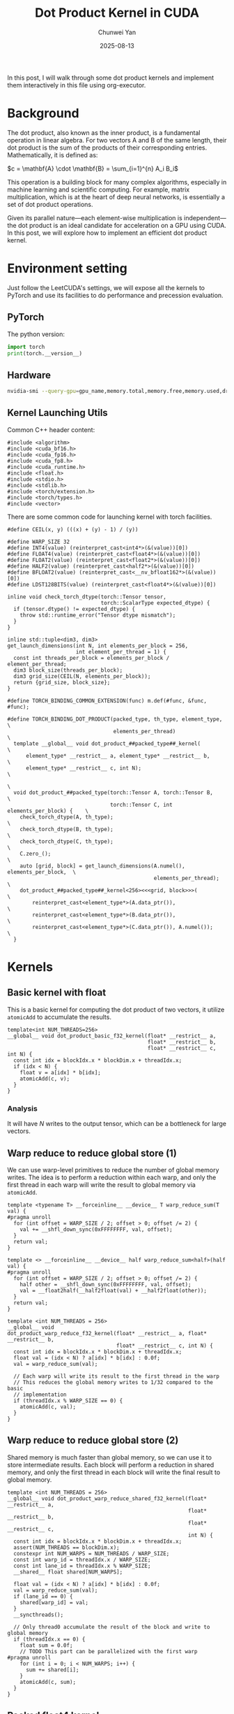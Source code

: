 #+title: Dot Product Kernel in CUDA
#+author: Chunwei Yan
#+date: 2025-08-13
#+hugo_tags: "cuda" "basics" "tech"
#+hugo_draft: true
#+toc: nil

In this post, I will walk through some dot product kernels  and implement them interactively in this file using org-executor.

* Background

The dot product, also known as the inner product, is a fundamental operation in linear algebra. For two vectors A and B of the same length, their dot product is the sum of the products of their corresponding entries. Mathematically, it is defined as:

$c = \mathbf{A} \cdot \mathbf{B} = \sum_{i=1}^{n} A_i B_i$

This operation is a building block for many complex algorithms, especially in machine learning and scientific computing. For example, matrix multiplication, which is at the heart of deep neural networks, is essentially a set of dot product operations.

Given its parallel nature—each element-wise multiplication is independent—the dot product is an ideal candidate for acceleration on a GPU using CUDA. In this post, we will explore how to implement an efficient dot product kernel.

* Environment setting
Just follow the LeetCUDA's settings, we will expose all the kernels to PyTorch and use its facilities to do performance and precession evaluation.

** PyTorch
The python version:

#+begin_src python :file ./_torch_check.py :command python3 %f
import torch
print(torch.__version__)
#+end_src
#+RESULTS:
  2.8.0a0+5228986c39.nv25.06

** Hardware

#+begin_src bash :file ./query_gpu_info.sh :key main :command bash ./query_gpu_info.sh
nvidia-smi --query-gpu=gpu_name,memory.total,memory.free,memory.used,driver_version,temperature.gpu,utilization.gpu --format=csv,noheader
#+end_src
#+RESULTS:
  NVIDIA H100 80GB HBM3, 81559 MiB, 81080 MiB, 0 MiB, 580.65.06, 41, 0 %

** Kernel Launching Utils

Common C++ header content:

#+begin_src cuda :file dot_product.cu :id header
#include <algorithm>
#include <cuda_bf16.h>
#include <cuda_fp16.h>
#include <cuda_fp8.h>
#include <cuda_runtime.h>
#include <float.h>
#include <stdio.h>
#include <stdlib.h>
#include <torch/extension.h>
#include <torch/types.h>
#include <vector>
#+end_src

There are some common code for launching kernel with torch facilities.

#+begin_src cuda :file dot_product.cu :id lauching-utils
#define CEIL(x, y) (((x) + (y) - 1) / (y))

#define WARP_SIZE 32
#define INT4(value) (reinterpret_cast<int4*>(&(value))[0])
#define FLOAT4(value) (reinterpret_cast<float4*>(&(value))[0])
#define FLOAT2(value) (reinterpret_cast<float2*>(&(value))[0])
#define HALF2(value) (reinterpret_cast<half2*>(&(value))[0])
#define BFLOAT2(value) (reinterpret_cast<__nv_bfloat162*>(&(value))[0])
#define LDST128BITS(value) (reinterpret_cast<float4*>(&(value))[0])

inline void check_torch_dtype(torch::Tensor tensor,
                              torch::ScalarType expected_dtype) {
  if (tensor.dtype() != expected_dtype) {
    throw std::runtime_error("Tensor dtype mismatch");
  }
}

inline std::tuple<dim3, dim3>
get_launch_dimensions(int N, int elements_per_block = 256,
                      int element_per_thread = 1) {
  const int threads_per_block = elements_per_block / element_per_thread;
  dim3 block_size(threads_per_block);
  dim3 grid_size(CEIL(N, elements_per_block));
  return {grid_size, block_size};
}

#define TORCH_BINDING_COMMON_EXTENSION(func) m.def(#func, &func, #func);

#define TORCH_BINDING_DOT_PRODUCT(packed_type, th_type, element_type,          \
                                  elements_per_thread)                         \
  template __global__ void dot_product_##packed_type##_kernel(                          \
      element_type* __restrict__ a, element_type* __restrict__ b,              \
      element_type* __restrict__ c, int N);                                    \
                                                                               \
  void dot_product_##packed_type(torch::Tensor A, torch::Tensor B,             \
                                 torch::Tensor C, int elements_per_block) {    \
    check_torch_dtype(A, th_type);                                             \
    check_torch_dtype(B, th_type);                                             \
    check_torch_dtype(C, th_type);                                             \
    C.zero_();                                                                 \
    auto [grid, block] = get_launch_dimensions(A.numel(), elements_per_block,  \
                                               elements_per_thread);           \
    dot_product_##packed_type##_kernel<256><<<grid, block>>>(                  \
        reinterpret_cast<element_type*>(A.data_ptr()),                         \
        reinterpret_cast<element_type*>(B.data_ptr()),                         \
        reinterpret_cast<element_type*>(C.data_ptr()), A.numel());             \
  }
#+end_src

* Kernels
** Basic kernel with float

This is a basic kernel for computing the dot product of two vectors, it utilize ~atomicAdd~ to accumulate the results.

#+BEGIN_SRC cuda :file dot_product.cu
template<int NUM_THREADS=256>
__global__ void dot_product_basic_f32_kernel(float* __restrict__ a,
                                             float* __restrict__ b,
                                             float* __restrict__ c, int N) {
  const int idx = blockIdx.x * blockDim.x + threadIdx.x;
  if (idx < N) {
    float v = a[idx] * b[idx];
    atomicAdd(c, v);
  }
}
#+END_SRC

*** Analysis
It will have $N$ writes to the output tensor, which can be a bottleneck for large vectors.

** Warp reduce to reduce global store (1)
We can use warp-level primitives to reduce the number of global memory writes. The idea is to perform a reduction within each warp, and only the first thread in each warp will write the result to global memory via ~atomicAdd~.

#+begin_src cuda :file dot_product.cu
template <typename T> __forceinline__ __device__ T warp_reduce_sum(T val) {
#pragma unroll
  for (int offset = WARP_SIZE / 2; offset > 0; offset /= 2) {
    val += __shfl_down_sync(0xFFFFFFFF, val, offset);
  }
  return val;
}

template <> __forceinline__ __device__ half warp_reduce_sum<half>(half val) {
#pragma unroll
  for (int offset = WARP_SIZE / 2; offset > 0; offset /= 2) {
    half other = __shfl_down_sync(0xFFFFFFFF, val, offset);
    val = __float2half(__half2float(val) + __half2float(other));
  }
  return val;
}

template <int NUM_THREADS = 256>
__global__ void
dot_product_warp_reduce_f32_kernel(float* __restrict__ a, float* __restrict__ b,
                                   float* __restrict__ c, int N) {
  const int idx = blockIdx.x * blockDim.x + threadIdx.x;
  float val = (idx < N) ? a[idx] * b[idx] : 0.0f;
  val = warp_reduce_sum(val);

  // Each warp will write its result to the first thread in the warp
  // This reduces the global memory writes to 1/32 compared to the basic
  // implementation
  if (threadIdx.x % WARP_SIZE == 0) {
    atomicAdd(c, val);
  }
}
#+end_src

** Warp reduce to reduce global store (2)
Shared memory is much faster than global memory, so we can use it to store intermediate results. 
Each block will perform a reduction in shared memory, and only the first thread in each block will write the final result to global memory.

#+begin_src cuda :file dot_product.cu
template <int NUM_THREADS = 256>
__global__ void dot_product_warp_reduce_shared_f32_kernel(float* __restrict__ a,
                                                          float* __restrict__ b,
                                                          float* __restrict__ c,
                                                          int N) {
  const int idx = blockIdx.x * blockDim.x + threadIdx.x;
  assert(NUM_THREADS == blockDim.x);
  constexpr int NUM_WARPS = NUM_THREADS / WARP_SIZE;
  const int warp_id = threadIdx.x / WARP_SIZE;
  const int lane_id = threadIdx.x % WARP_SIZE;
  __shared__ float shared[NUM_WARPS];

  float val = (idx < N) ? a[idx] * b[idx] : 0.0f;
  val = warp_reduce_sum(val);
  if (lane_id == 0) {
    shared[warp_id] = val;
  }
  __syncthreads();

  // Only thread0 accumulate the result of the block and write to global memory
  if (threadIdx.x == 0) {
    float sum = 0.0f;
    // TODO This part can be parallelized with the first warp
#pragma unroll
    for (int i = 0; i < NUM_WARPS; i++) {
      sum += shared[i];
    }
    atomicAdd(c, sum);
  }
}
#+end_src

** Packed float4 kernel
The dot product is mainly memory bound, to increase the reading bandwidth specific block size, we can use float4 vector reading.

This kernel just replace the float type with float4 type, the main implementation is based on the warp reduce approach.

#+begin_src cuda :file dot_product.cu
template <int NUM_THREADS = 256>
__global__ void dot_product_warp_reduce_f32x4_kernel(float* __restrict__ a,
                                         float* __restrict__ b,
                                         float* __restrict__ c, int N) {
  const int tid = blockIdx.x * blockDim.x + threadIdx.x;
  const int offset = tid * 4;
  const int remaining = N - tid * 4;
  const int warp_id = threadIdx.x / WARP_SIZE;
  const int lane_id = threadIdx.x % WARP_SIZE;
  const int NUM_WARPS = NUM_THREADS / WARP_SIZE;
  __shared__ float smem[NUM_WARPS];

  if (remaining <= 0)
    return;

  float sum{};
  if (remaining >= 4) { // fast path
    float4 ap = FLOAT4(a[offset]);
    float4 bp = FLOAT4(b[offset]);
    sum += ap.x * bp.x;
    sum += ap.y * bp.y;
    sum += ap.z * bp.z;
    sum += ap.w * bp.w;
  } else {
    for (int i = 0; i < remaining; i++) {
      float a_val = a[offset + i];
      float b_val = b[offset + i];
      sum += a_val * b_val;
    }
  }

  sum = warp_reduce_sum(sum);
  if (lane_id == 0) {
    smem[warp_id] = sum;
  }
  __syncthreads();

  // reduce the smem with the first warp
  if (warp_id == 0) {
    float val = lane_id < NUM_WARPS ? smem[lane_id] : 0.;
    val = warp_reduce_sum(val);
    if (lane_id == 0) {
      atomicAdd(c, val);
    }
  }
}
#+end_src


** Float16 kernel

#+begin_src cuda :file dot_product.cu
template <int NUM_THREADS = 256>
__global__ void
dot_product_warp_reduce_f16x8_kernel(half* __restrict__ a, half* __restrict__ b,
                                     float* __restrict__ c, int N) {
  const int tid = blockIdx.x * blockDim.x + threadIdx.x;
  int offset = tid * 8;
  int remaining = N - tid * 8;
  const int warp_id = threadIdx.x / WARP_SIZE;
  const int lane_id = threadIdx.x % WARP_SIZE;
  const int NUM_WARPS = NUM_THREADS / WARP_SIZE;

  // Used for reduce wraps for each block
  __shared__ float smem[NUM_WARPS];

  if (remaining <= 0)
    return;

  float sum = 0.0f;
  if (remaining >= 8) { // fastest path: 8xfp16
    union Packed {
      float4 f4;
      half2 h2[4];
    } pa, pb;

    // load 128B
    pa.f4 = LDST128BITS(a[offset]);
    pb.f4 = LDST128BITS(b[offset]);

#pragma unroll
    for (int i = 0; i < 4; ++i) {
      auto tmp = __hmul2(pa.h2[i], pb.h2[i]);
      sum += __half2float(tmp.x);
      sum += __half2float(tmp.y);
    }
  } else { // slow path
    for (int i = 0; i < remaining; ++i) {
      sum += __half2float(a[i]) * __half2float(b[i]);
    }
  }

  // warp reduce sum and store to smem
  sum = warp_reduce_sum(sum);
  if (lane_id == 0) {
    smem[warp_id] = sum;  // Now sum is float, matches smem type
  }
  __syncthreads();

  // reduce the smem with the first warp
  if (warp_id == 0) {
    float val = lane_id < NUM_WARPS ? smem[lane_id] : 0.0f;
    val = warp_reduce_sum(val);
    if (lane_id == 0) {
      atomicAdd(c, val);  // Add float value to float pointer
    }
  }
}
#+end_src

** Register the kernels and benchmark

*** Register the kernels

#+BEGIN_SRC cuda :key register_torch :file dot_product.cu
TORCH_BINDING_DOT_PRODUCT(basic_f32, torch::kFloat32, float, 1)
TORCH_BINDING_DOT_PRODUCT(warp_reduce_f32, torch::kFloat32, float, 1)
TORCH_BINDING_DOT_PRODUCT(warp_reduce_shared_f32, torch::kFloat32, float, 1)
TORCH_BINDING_DOT_PRODUCT(warp_reduce_f32x4, torch::kFloat32, float, 4)
//TORCH_BINDING_DOT_PRODUCT(warp_reduce_f16x8, torch::kFloat16, half, 8)

void dot_product_warp_reduce_f16x8(torch::Tensor A, torch::Tensor B,
                                      torch::Tensor C, int elements_per_block) {
  check_torch_dtype(A, torch::kFloat16);
  check_torch_dtype(B, torch::kFloat16);
  check_torch_dtype(C, torch::kFloat32);  // Output is float for precision
  C.zero_();
  auto [grid, block] = get_launch_dimensions(A.numel(), elements_per_block, 8);
  dot_product_warp_reduce_f16x8_kernel<256><<<grid, block>>>(
      reinterpret_cast<half*>(A.data_ptr()),
      reinterpret_cast<half*>(B.data_ptr()),
      reinterpret_cast<float*>(C.data_ptr()), A.numel());
}

PYBIND11_MODULE(TORCH_EXTENSION_NAME, m) {
  TORCH_BINDING_COMMON_EXTENSION(dot_product_basic_f32)
  TORCH_BINDING_COMMON_EXTENSION(dot_product_warp_reduce_f32)
  TORCH_BINDING_COMMON_EXTENSION(dot_product_warp_reduce_shared_f32)
  TORCH_BINDING_COMMON_EXTENSION(dot_product_warp_reduce_f32x4)
  TORCH_BINDING_COMMON_EXTENSION(dot_product_warp_reduce_f16x8)
}
#+END_SRC

Compile PyTorch module

#+BEGIN_SRC python :file ./setup.py :command python %f build :id build
from setuptools import setup
from torch.utils.cpp_extension import BuildExtension, CppExtension

source_files = [
  "dot_product.cu",
]

setup(
    name='torch_lib',  # The name of your module
      ext_modules=[
          CppExtension(
              'torch_lib',
              source_files
          ),
      ],
    cmdclass={
        'build_ext': BuildExtension
    }
)
#+END_SRC

*** Torch-based baseline
#+begin_src python :file ./launch.py
import torch
import os
import sys

def dot_product_torch(a: torch.Tensor, b: torch.Tensor, out: torch.Tensor, *args) -> torch.Tensor:
    _out = torch.dot(a, b)
    out.copy_(_out)
#+end_src

*** Run benchmarks

#+BEGIN_SRC python :file ./launch.py
import time
from functools import partial
from typing import Optional

import torch
import os

import sys

workspace = os.environ["__WORKSPACE__"]
# The built torch lib is in the following path
lib_dir = f"{workspace}/build/lib.linux-x86_64-cpython-312"
print(f"lib: {lib_dir}")
sys.path.append(lib_dir)
import torch_lib as lib

torch.set_grad_enabled(False)

print(f"Compiling Torch kernel")
# Load the CUDA kernel as a python module
import hashlib
import os

print(f"running benchmark")

def run_benchmark(
    perf_func: callable,
    a: torch.Tensor,
    b: torch.Tensor,
    tag: str,
    out: Optional[torch.Tensor] = None,
    warmup: int = 10,
    iters: int = 1000,
    show_all: bool = False,
    elements_per_block = 256,
):
    if out is not None:
        out.fill_(0)

    # Warmup
    for _ in range(warmup):
        perf_func(a, b, out, elements_per_block)
    torch.cuda.synchronize()

    # Benchmark
    start_event = torch.cuda.Event(enable_timing=True)
    end_event = torch.cuda.Event(enable_timing=True)

    start_event.record()
    for _ in range(iters):
        perf_func(a, b, out, elements_per_block)
    end_event.record()

    torch.cuda.synchronize()

    total_time = start_event.elapsed_time(end_event)  # ms
    mean_time = total_time / iters

    out_info = f"out_{tag}"
    out_val = out.flatten().detach().cpu().numpy().tolist()[:1]
    out_val = [round(v, 8) for v in out_val]
    print(f"{out_info:>18}: {out_val}, time:{mean_time:.8f}ms")

    if show_all:
        print(out)

    return out, mean_time
#+END_SRC

Run the benchmark:

#+BEGIN_SRC python :file ./launch.py :command python3 %f :id benchmark

shapes = [
    (256*256,), (512*512,), (1024*1024,), (2048*1024,), (2048*2048,), (2096*4096,)]


for shape in shapes:
    print(f"Running benchmark for shape: {shape}")
    A = torch.randn(*shape, dtype=torch.float32, device="cuda").contiguous()
    B = torch.randn(*shape, dtype=torch.float32, device="cuda").contiguous()
    C = torch.zeros((1,), dtype=torch.float32, device="cuda").contiguous()

    # Create fp16 tensors for fp16 kernels
    A_fp16 = A.half().contiguous()
    B_fp16 = B.half().contiguous()

    elements_per_block = 256

    print(f"elements_per_block: {elements_per_block}")
    # Increase elements_per_block to make sure that each kernel has same threads_per_block
    # fp32
    run_benchmark(dot_product_torch, A, B, "torch_baseline_f32", C)
    run_benchmark(lib.dot_product_basic_f32, A, B, "basic_f32", C, elements_per_block)
    run_benchmark(lib.dot_product_warp_reduce_f32, A, B, "warp_reduce_f32", C, elements_per_block)
    run_benchmark(lib.dot_product_warp_reduce_f32x4, A, B, "warp_reduce_f32x4", C, elements_per_block * 4)

    # fp16
    run_benchmark(dot_product_torch, A_fp16, B_fp16, "torch_f16", C, elements_per_block * 8)
    run_benchmark(lib.dot_product_warp_reduce_f16x8, A_fp16, B_fp16, "warp_reduce_f16x8", C, elements_per_block * 8)
    print(f"--")
#+END_SRC

#+RESULTS:
#+begin_src text
  lib: /workspace/project/superjomn.github.io/content-org/_build/build/lib.linux-x86_64-cpython-312
  Compiling Torch kernel
  running benchmark
  Running benchmark for shape: (65536,)
  elements_per_block: 256
  out_torch_baseline_f32: [162.43014526], time:0.02388525ms
       out_basic_f32: [162.43000793], time:0.11861382ms
  out_warp_reduce_f32: [162.4302063], time:0.01312960ms
  out_warp_reduce_f32x4: [413.75238037], time:0.01296038ms
       out_torch_f16: [162.5], time:0.02181830ms
  out_warp_reduce_f16x8: [536.10473633], time:0.01291818ms
  --
  Running benchmark for shape: (262144,)
  elements_per_block: 256
  out_torch_baseline_f32: [-245.72050476], time:0.02338707ms
       out_basic_f32: [-245.72119141], time:0.46365411ms
  out_warp_reduce_f32: [-245.720047], time:0.01799827ms
  out_warp_reduce_f32x4: [-413.5668335], time:0.01299930ms
       out_torch_f16: [-245.75], time:0.02208234ms
  out_warp_reduce_f16x8: [-639.40722656], time:0.01293677ms
  --
  Running benchmark for shape: (1048576,)
  elements_per_block: 256
  out_torch_baseline_f32: [-241.51846313], time:0.02336285ms
       out_basic_f32: [-241.52642822], time:1.84453882ms
  out_warp_reduce_f32: [-241.51870728], time:0.06116378ms
  out_warp_reduce_f32x4: [95.10560608], time:0.01131219ms
       out_torch_f16: [-241.125], time:0.01477059ms
  out_warp_reduce_f16x8: [896.55297852], time:0.01101299ms
  --
  Running benchmark for shape: (2097152,)
  elements_per_block: 256
  out_torch_baseline_f32: [-967.17712402], time:0.01563146ms
       out_basic_f32: [-967.14031982], time:3.68545264ms
  out_warp_reduce_f32: [-967.17626953], time:0.11862563ms
  out_warp_reduce_f32x4: [-2868.94726562], time:0.01886358ms
       out_torch_f16: [-968.0], time:0.01459059ms
  out_warp_reduce_f16x8: [-4120.27636719], time:0.01841658ms
  --
  Running benchmark for shape: (4194304,)
  elements_per_block: 256
  out_torch_baseline_f32: [77.10778809], time:0.01607683ms
       out_basic_f32: [77.10027313], time:7.36760742ms
  out_warp_reduce_f32: [77.10173798], time:0.23458269ms
  out_warp_reduce_f32x4: [-608.85009766], time:0.03356355ms
       out_torch_f16: [76.375], time:0.01473155ms
  out_warp_reduce_f16x8: [-240.73999023], time:0.03255577ms
  --
  Running benchmark for shape: (8585216,)
  elements_per_block: 256
  out_torch_baseline_f32: [3599.40771484], time:0.03204659ms
       out_basic_f32: [3599.63452148], time:15.07446680ms
  out_warp_reduce_f32: [3599.40283203], time:0.47528552ms
  out_warp_reduce_f32x4: [9250.5390625], time:0.06517831ms
       out_torch_f16: [3600.0], time:0.01579350ms
  out_warp_reduce_f16x8: [8938.34570312], time:0.06353658ms
  --
#+end_src

* References
- [[https://github.com/xlite-dev/LeetCUDA/tree/main/kernels][LeetCUDA]] on github
